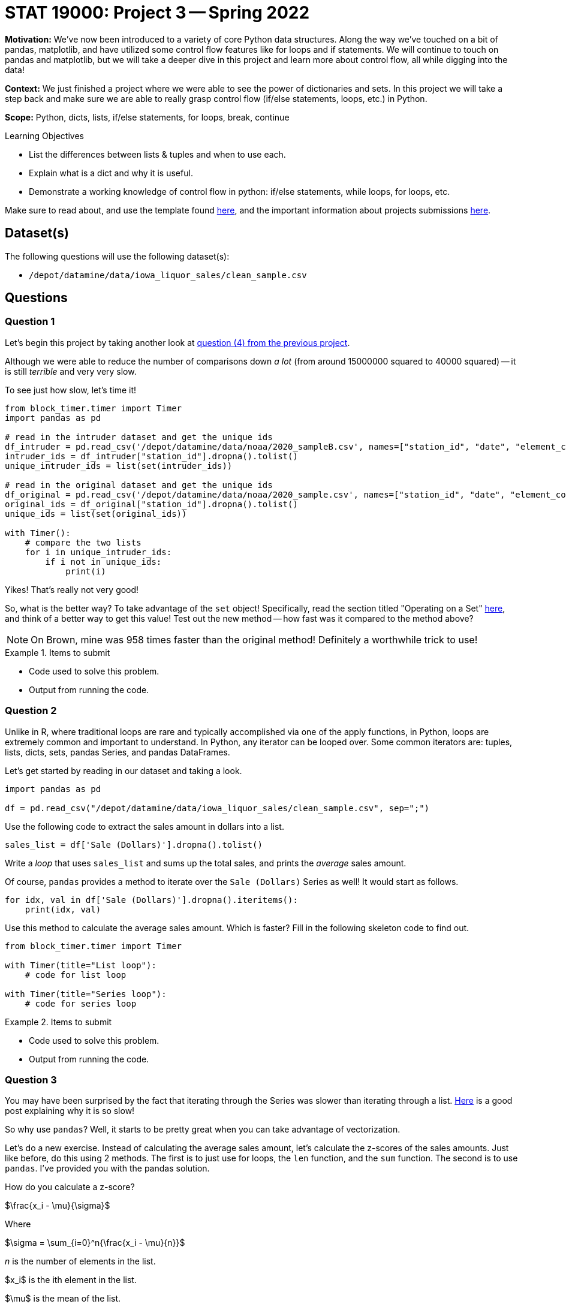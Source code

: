 = STAT 19000: Project 3 -- Spring 2022

**Motivation:** We've now been introduced to a variety of core Python data structures. Along the way we've touched on a bit of pandas, matplotlib, and have utilized some control flow features like for loops and if statements. We will continue to touch on pandas and matplotlib, but we will take a deeper dive in this project and learn more about control flow, all while digging into the data! 

**Context:** We just finished a project where we were able to see the power of dictionaries and sets. In this project we will take a step back and make sure we are able to really grasp control flow (if/else statements, loops, etc.) in Python.

**Scope:** Python, dicts, lists, if/else statements, for loops, break, continue

.Learning Objectives
****
- List the differences between lists & tuples and when to use each.
- Explain what is a dict and why it is useful.
- Demonstrate a working knowledge of control flow in python: if/else statements, while loops, for loops, etc. 
****

Make sure to read about, and use the template found xref:templates.adoc[here], and the important information about projects submissions xref:submissions.adoc[here].

== Dataset(s)

The following questions will use the following dataset(s):

- `/depot/datamine/data/iowa_liquor_sales/clean_sample.csv`

== Questions

=== Question 1

Let's begin this project by taking another look at xref:book:projects:19000-s2022-project02.adoc#question-4[question (4) from the previous project]. 

Although we were able to reduce the number of comparisons down _a lot_ (from around 15000000 squared to 40000 squared) -- it is still _terrible_ and very very slow.

To see just how slow, let's time it!

[source,python]
----
from block_timer.timer import Timer
import pandas as pd

# read in the intruder dataset and get the unique ids
df_intruder = pd.read_csv('/depot/datamine/data/noaa/2020_sampleB.csv', names=["station_id", "date", "element_code", "value", "mflag", "qflag", "sflag", "obstime"])
intruder_ids = df_intruder["station_id"].dropna().tolist()
unique_intruder_ids = list(set(intruder_ids))

# read in the original dataset and get the unique ids
df_original = pd.read_csv('/depot/datamine/data/noaa/2020_sample.csv', names=["station_id", "date", "element_code", "value", "mflag", "qflag", "sflag", "obstime"])
original_ids = df_original["station_id"].dropna().tolist()
unique_ids = list(set(original_ids))

with Timer():
    # compare the two lists
    for i in unique_intruder_ids:
        if i not in unique_ids:
            print(i)
----

Yikes! That's really not very good! 

So, what is the better way? To take advantage of the `set` object! Specifically, read the section titled "Operating on a Set" https://realpython.com/python-sets/#operating-on-a-set[here], and think of a better way to get this value! Test out the new method -- how fast was it compared to the method above?

[NOTE]
====
On Brown, mine was 958 times faster than the original method! Definitely a worthwhile trick to use!
====

.Items to submit
====
- Code used to solve this problem.
- Output from running the code.
====

=== Question 2

Unlike in R, where traditional loops are rare and typically accomplished via one of the apply functions, in Python, loops are extremely common and important to understand. In Python, any iterator can be looped over. Some common iterators are: tuples, lists, dicts, sets, pandas Series, and pandas DataFrames.

Let's get started by reading in our dataset and taking a look.

[source,python]
----
import pandas as pd

df = pd.read_csv("/depot/datamine/data/iowa_liquor_sales/clean_sample.csv", sep=";")
----

Use the following code to extract the sales amount in dollars into a list.

[source,python]
----
sales_list = df['Sale (Dollars)'].dropna().tolist()
----

Write a _loop_ that uses `sales_list` and sums up the total sales, and prints the _average_ sales amount.

Of course, `pandas` provides a method to iterate over the `Sale (Dollars)` Series as well! It would start as follows.

[source,python]
----
for idx, val in df['Sale (Dollars)'].dropna().iteritems():
    print(idx, val)
----

Use this method to calculate the average sales amount. Which is faster? Fill in the following skeleton code to find out.

[source,python]
----
from block_timer.timer import Timer

with Timer(title="List loop"):
    # code for list loop

with Timer(title="Series loop"):
    # code for series loop
----

.Items to submit
====
- Code used to solve this problem.
- Output from running the code.
====

=== Question 3

You may have been surprised by the fact that iterating through the Series was slower than iterating through a list. https://stackoverflow.com/questions/16476924/how-to-iterate-over-rows-in-a-dataframe-in-pandas/55557758#55557758[Here] is a good post explaining why it is so slow!

So why use `pandas`? Well, it starts to be pretty great when you can take advantage of vectorization.

Let's do a new exercise. Instead of calculating the average sales amount, let's calculate the z-scores of the sales amounts. Just like before, do this using 2 methods. The first is to just use for loops, the `len` function, and the `sum` function. The second is to use `pandas`. I've provided you with the pandas solution.

How do you calculate a z-score?

$\frac{x_i - \mu}{\sigma}$

Where

$\sigma = \sum_{i=0}^n{\frac{x_i - \mu}{n}}$

_n_ is the number of elements in the list.

$x_i$ is the ith element in the list.

$\mu$ is the mean of the list.

Give it a shot and fill in the code below. What do the results look like?

[source,python]
----
import pandas as pd
from block_timer.timer import Timer

# df = pd.read_csv("/depot/datamine/data/iowa_liquor_sales/clean_sample.csv", sep=";")
sales_list = df['Sale (Dollars)'].dropna().tolist()

with Timer(title="Loops"):
    
    # calculate the mean
    mean = sum(sales_list)/len(sales_list)
    
    # calculate the std deviation
    # you can use **2 to square a value and
    # **0.5 to square root a value
    
    # calculate the list of z-scores

    # print the first 5 z-scores
    print(zscores[:5])
    
with Timer(title="Vectorization"):
    print(((df['Sale (Dollars)'] - df['Sale (Dollars)'].mean())/df['Sale (Dollars)'].std()).iloc[0:5])
----

.Items to submit
====
- Code used to solve this problem.
- Output from running the code.
====

=== Question 4

While it is nearly always best to try and vectorize your code when using `pandas`, sometimes it isn't possible to do perfectly, or it just isn't worth the time to do it. For this question, we don't care about vectorization.

We want to look at `Volume Sold (Gallons)` by `Store Number`. Start by building a dict called `volume_dict` that maps `Store Number` to `Volume Sold (Gallons)`.

Since we only care about those two columns now, let's remove the rest.

[source,python]
----
df = df.loc[:, ('Store Number', 'Volume Sold (Gallons)')]
----

You can loop through the DataFrame as follows.

[source,python]
----
for idx, row in df.iterrows():
    print(idx, row)
----

There, `idx` contains the row index, and `row` contains a Series object containing the row of data. You could then access either of the column using either `row['Store Number']` or `row['Volume Sold (Gallons)']`.

Build your `volume_dict`.

[TIP]
====
Remember, you will need to instantiate each key in the dict to prevent `KeyError`s. Alternatively, you can use a defaultdict. A defaultdict is a dict that will automatically instantiate a new key to a particular value. You could for example do the following.

[source,python]
----
from collections import defaultdict

volume_dict = defaultdict(int)
----

Then, by default, all keys will be instantiated to 0.
====

.Items to submit
====
- Code used to solve this problem.
- Output from running the code.
====

=== Question 5

Great! Now you have your `volume_dict`. Write a loop that loops through your `volume_dict` and prints the `Store Number` and `Volume Sold (Gallons)` for each key. If the volume sold is less than 100000 use the `continue` keyword to skip printing anything. If the volumn sold is greater than 149999, print "HIGH: " before the store number, if the volume sold is less than 150000 print "LOW: " before the store number. 

The output should be the following.

.Output
----
LOW: 2190.0
HIGH: 4829.0
HIGH: 2633.0
HIGH: 2512.0
LOW: 3494.0
LOW: 2625.0
HIGH: 3420.0
LOW: 3952.0
HIGH: 3385.0
LOW: 3354.0
LOW: 3814.0
----

[TIP]
====
The `continue` keyword skips the rest of the code in the loop, and progresses to the next iteration.
====

[TIP]
====
In Python, there is if/elif/else. Elif stands for "else if".
====

[TIP]
====
To iterate through a dictionary, you can use the `items` method. 
====

.Items to submit
====
- Code used to solve this problem.
- Output from running the code.
====

[WARNING]
====
_Please_ make sure to double check that your submission is complete, and contains all of your code and output before submitting. If you are on a spotty internet connect    ion, it is recommended to download your submission after submitting it to make sure what you _think_ you submitted, was what you _actually_ submitted.
                                                                                                                             
In addition, please review our xref:book:projects:submissions.adoc[submission guidelines] before submitting your project.
====
